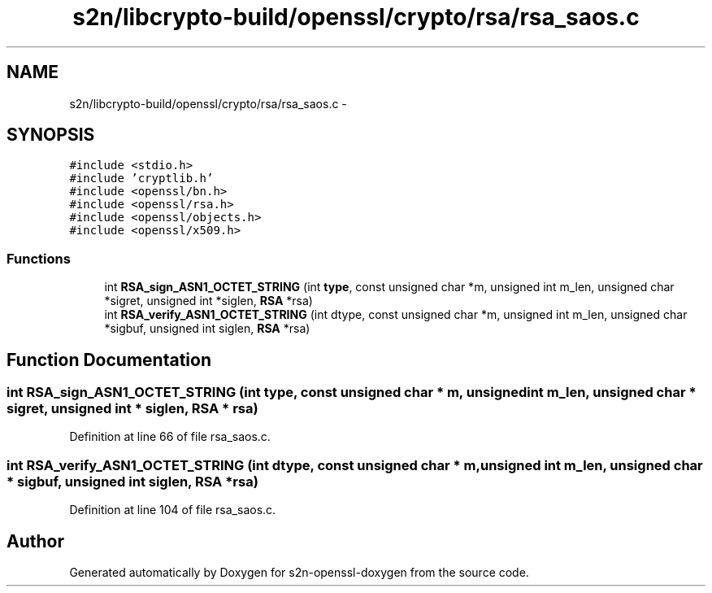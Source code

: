 .TH "s2n/libcrypto-build/openssl/crypto/rsa/rsa_saos.c" 3 "Thu Jun 30 2016" "s2n-openssl-doxygen" \" -*- nroff -*-
.ad l
.nh
.SH NAME
s2n/libcrypto-build/openssl/crypto/rsa/rsa_saos.c \- 
.SH SYNOPSIS
.br
.PP
\fC#include <stdio\&.h>\fP
.br
\fC#include 'cryptlib\&.h'\fP
.br
\fC#include <openssl/bn\&.h>\fP
.br
\fC#include <openssl/rsa\&.h>\fP
.br
\fC#include <openssl/objects\&.h>\fP
.br
\fC#include <openssl/x509\&.h>\fP
.br

.SS "Functions"

.in +1c
.ti -1c
.RI "int \fBRSA_sign_ASN1_OCTET_STRING\fP (int \fBtype\fP, const unsigned char *m, unsigned int m_len, unsigned char *sigret, unsigned int *siglen, \fBRSA\fP *rsa)"
.br
.ti -1c
.RI "int \fBRSA_verify_ASN1_OCTET_STRING\fP (int dtype, const unsigned char *m, unsigned int m_len, unsigned char *sigbuf, unsigned int siglen, \fBRSA\fP *rsa)"
.br
.in -1c
.SH "Function Documentation"
.PP 
.SS "int RSA_sign_ASN1_OCTET_STRING (int type, const unsigned char * m, unsigned int m_len, unsigned char * sigret, unsigned int * siglen, \fBRSA\fP * rsa)"

.PP
Definition at line 66 of file rsa_saos\&.c\&.
.SS "int RSA_verify_ASN1_OCTET_STRING (int dtype, const unsigned char * m, unsigned int m_len, unsigned char * sigbuf, unsigned int siglen, \fBRSA\fP * rsa)"

.PP
Definition at line 104 of file rsa_saos\&.c\&.
.SH "Author"
.PP 
Generated automatically by Doxygen for s2n-openssl-doxygen from the source code\&.
